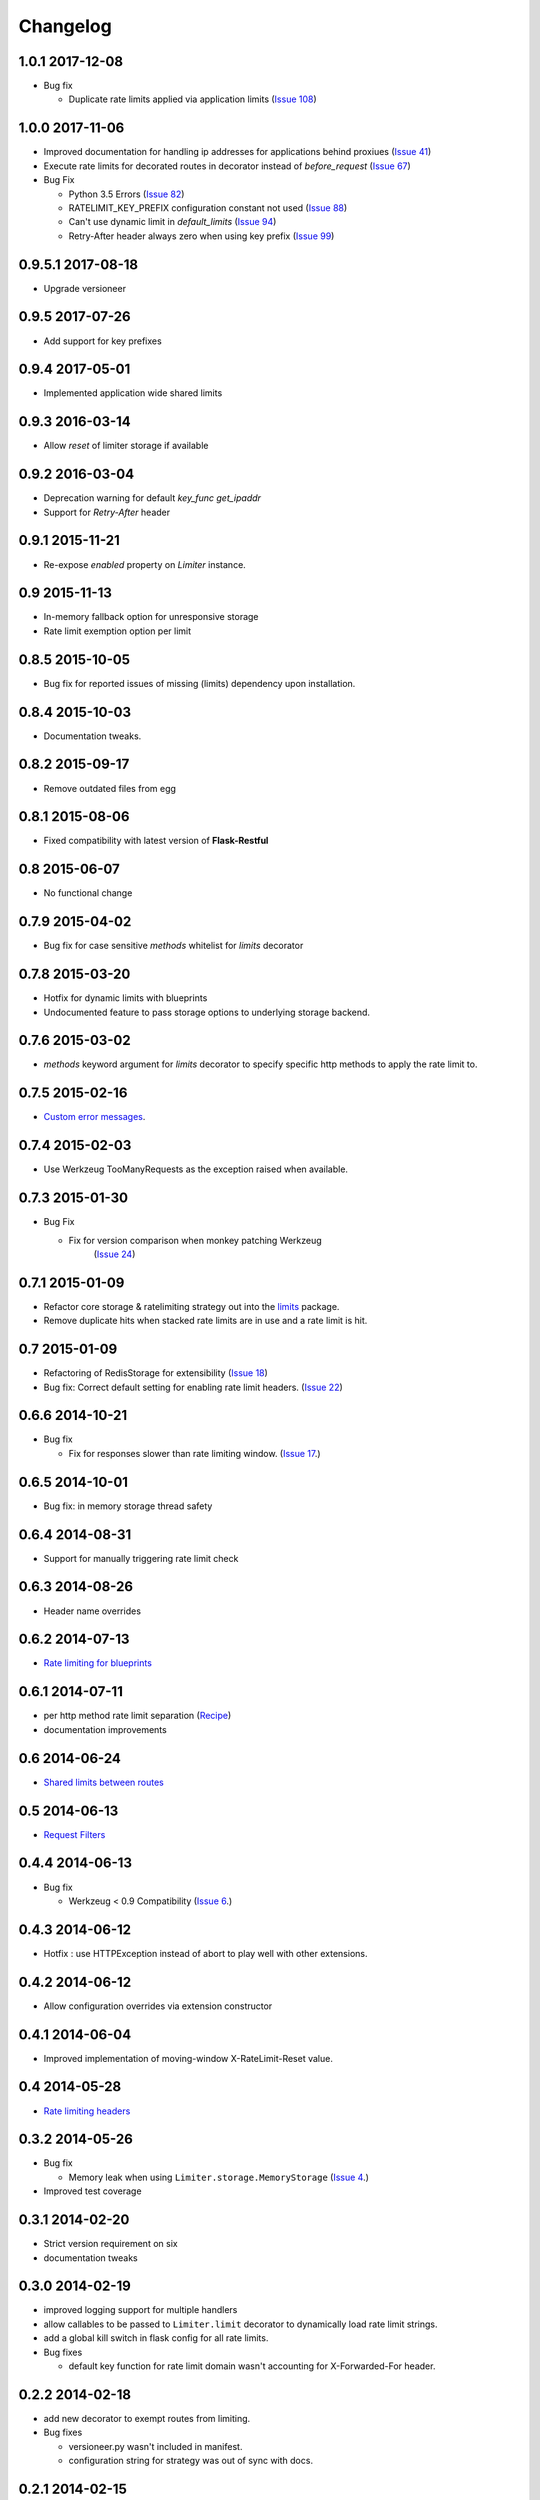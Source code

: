 .. :changelog:

Changelog
=========

1.0.1 2017-12-08
----------------
* Bug fix

  * Duplicate rate limits applied via application limits (`Issue 108 <https://github.com/alisiafee/flask-limiter/issues/108>`_)

1.0.0 2017-11-06
----------------
* Improved documentation for handling ip addresses for applications behind proxiues (`Issue 41 <https://github.com/alisiafee/flask-limiter/issues/41>`_)
* Execute rate limits for decorated routes in decorator instead of `before_request`  (`Issue 67 <https://github.com/alisiafee/flask-limiter/issues/67>`_)
* Bug Fix

  * Python 3.5 Errors (`Issue 82 <https://github.com/alisiafee/flask-limiter/issues/82>`_)
  * RATELIMIT_KEY_PREFIX configuration constant not used (`Issue 88 <https://github.com/alisiafee/flask-limiter/issues/88>`_)
  * Can't use dynamic limit in `default_limits` (`Issue 94 <https://github.com/alisiafee/flask-limiter/issues/94>`_)
  * Retry-After header always zero when using key prefix (`Issue 99 <https://github.com/alisiafee/flask-limiter/issues/99>`_)

0.9.5.1 2017-08-18
------------------
* Upgrade versioneer

0.9.5 2017-07-26
----------------
* Add support for key prefixes

0.9.4 2017-05-01
----------------
* Implemented application wide shared limits

0.9.3 2016-03-14
----------------
* Allow `reset` of limiter storage if available

0.9.2 2016-03-04
----------------
* Deprecation warning for default `key_func` `get_ipaddr`
* Support for `Retry-After` header

0.9.1 2015-11-21
----------------
* Re-expose `enabled` property on `Limiter` instance.

0.9 2015-11-13
--------------
* In-memory fallback option for unresponsive storage
* Rate limit exemption option per limit

0.8.5 2015-10-05
----------------
* Bug fix for reported issues of missing (limits) dependency upon installation.

0.8.4 2015-10-03
----------------
* Documentation tweaks.

0.8.2 2015-09-17
----------------
* Remove outdated files from egg

0.8.1 2015-08-06
----------------
* Fixed compatibility with latest version of **Flask-Restful**

0.8 2015-06-07
--------------
* No functional change

0.7.9 2015-04-02
----------------
* Bug fix for case sensitive `methods` whitelist for `limits` decorator

0.7.8 2015-03-20
----------------
* Hotfix for dynamic limits with blueprints
* Undocumented feature to pass storage options to underlying storage backend.

0.7.6 2015-03-02
----------------
* `methods` keyword argument for `limits` decorator to specify specific http
  methods to apply the rate limit to.

0.7.5 2015-02-16
----------------
* `Custom error messages <http://flask-limiter.readthedocs.org/en/stable/#custom-error-messages>`_.

0.7.4 2015-02-03
----------------
* Use Werkzeug TooManyRequests as the exception raised when available.

0.7.3 2015-01-30
----------------
* Bug Fix

  * Fix for version comparison when monkey patching Werkzeug
        (`Issue 24 <https://github.com/alisaifee/flask-limiter/issues/24>`_)

0.7.1 2015-01-09
----------------
* Refactor core storage & ratelimiting strategy out into the `limits <http://github.com/alisaifee/limits>`_ package.
* Remove duplicate hits when stacked rate limits are in use and a rate limit is hit.

0.7 2015-01-09
--------------
* Refactoring of RedisStorage for extensibility (`Issue 18 <https://github.com/alisaifee/flask-limiter/issues/18>`_)
* Bug fix: Correct default setting for enabling rate limit headers. (`Issue 22 <https://github.com/alisaifee/flask-limiter/issues/22>`_)

0.6.6 2014-10-21
----------------
* Bug fix

  * Fix for responses slower than rate limiting window.
    (`Issue 17 <https://github.com/alisaifee/flask-limiter/issues/17>`_.)

0.6.5 2014-10-01
----------------
* Bug fix: in memory storage thread safety

0.6.4 2014-08-31
----------------
* Support for manually triggering rate limit check

0.6.3 2014-08-26
----------------
* Header name overrides

0.6.2 2014-07-13
----------------
* `Rate limiting for blueprints
  <http://flask-limiter.readthedocs.org/en/latest/#rate-limiting-all-routes-in-a-flask-blueprint>`_

0.6.1 2014-07-11
----------------
* per http method rate limit separation (`Recipe
  <http://flask-limiter.readthedocs.org/en/latest/index.html#using-flask-pluggable-views>`_)
* documentation improvements

0.6 2014-06-24
--------------
* `Shared limits between routes
  <http://flask-limiter.readthedocs.org/en/latest/index.html#ratelimit-decorator-shared-limit>`_

0.5 2014-06-13
--------------
* `Request Filters
  <http://flask-limiter.readthedocs.org/en/latest/index.html#ratelimit-decorator-request-filter>`_

0.4.4 2014-06-13
----------------
* Bug fix

  * Werkzeug < 0.9 Compatibility
    (`Issue 6 <https://github.com/alisaifee/flask-limiter/issues/6>`_.)

0.4.3 2014-06-12
----------------
* Hotfix : use HTTPException instead of abort to play well with other
  extensions.

0.4.2 2014-06-12
----------------
* Allow configuration overrides via extension constructor

0.4.1 2014-06-04
----------------
* Improved implementation of moving-window X-RateLimit-Reset value.

0.4 2014-05-28
--------------
* `Rate limiting headers
  <http://flask-limiter.readthedocs.org/en/latest/#rate-limiting-headers>`_

0.3.2 2014-05-26
----------------
* Bug fix

  * Memory leak when using ``Limiter.storage.MemoryStorage``
    (`Issue 4 <https://github.com/alisaifee/flask-limiter/issues/4>`_.)
* Improved test coverage

0.3.1 2014-02-20
----------------
* Strict version requirement on six
* documentation tweaks

0.3.0 2014-02-19
----------------
* improved logging support for multiple handlers
* allow callables to be passed to ``Limiter.limit`` decorator to dynamically
  load rate limit strings.
* add a global kill switch in flask config for all rate limits.
* Bug fixes

  * default key function for rate limit domain wasn't accounting for
    X-Forwarded-For header.



0.2.2 2014-02-18
----------------
* add new decorator to exempt routes from limiting.
* Bug fixes

  * versioneer.py wasn't included in manifest.
  * configuration string for strategy was out of sync with docs.

0.2.1 2014-02-15
----------------
* python 2.6 support via counter backport
* source docs.

0.2 2014-02-15
--------------
* Implemented configurable strategies for rate limiting.
* Bug fixes

  * better locking for in-memory storage
  * multi threading support for memcached storage


0.1.1 2014-02-14
----------------
* Bug fixes

  * fix initializing the extension without an app
  * don't rate limit static files


0.1.0 2014-02-13
----------------
* first release.













































